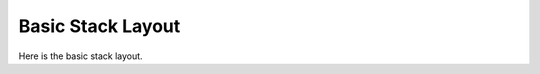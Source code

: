 ..
  Copyright 1988-2021 Free Software Foundation, Inc.
  This is part of the GCC manual.
  For copying conditions, see the GPL license file

.. _frame-layout:

Basic Stack Layout
^^^^^^^^^^^^^^^^^^

.. index:: stack frame layout

.. index:: frame layout

.. prevent bad page break with this line

Here is the basic stack layout.

.. c:macro:: STACK_GROWS_DOWNWARD

  Define this macro to be true if pushing a word onto the stack moves the stack
  pointer to a smaller address, and false otherwise.

.. c:macro:: STACK_PUSH_CODE

  This macro defines the operation used when something is pushed
  on the stack.  In RTL, a push operation will be
  ``(set (mem (STACK_PUSH_CODE (reg sp))) ...)``

  The choices are ``PRE_DEC``, ``POST_DEC``, ``PRE_INC``,
  and ``POST_INC``.  Which of these is correct depends on
  the stack direction and on whether the stack pointer points
  to the last item on the stack or whether it points to the
  space for the next item on the stack.

  The default is ``PRE_DEC`` when ``STACK_GROWS_DOWNWARD`` is
  true, which is almost always right, and ``PRE_INC`` otherwise,
  which is often wrong.

.. c:macro:: FRAME_GROWS_DOWNWARD

  Define this macro to nonzero value if the addresses of local variable slots
  are at negative offsets from the frame pointer.

.. c:macro:: ARGS_GROW_DOWNWARD

  Define this macro if successive arguments to a function occupy decreasing
  addresses on the stack.

.. function:: HOST_WIDE_INT TARGET_STARTING_FRAME_OFFSET (void)

  .. hook-start:TARGET_starting_frame_offset

  This hook returns the offset from the frame pointer to the first local
  variable slot to be allocated.  If ``FRAME_GROWS_DOWNWARD``, it is the
  offset to *end* of the first slot allocated, otherwise it is the
  offset to *beginning* of the first slot allocated.  The default
  implementation returns 0.

.. hook-end

.. c:macro:: STACK_ALIGNMENT_NEEDED

  Define to zero to disable final alignment of the stack during reload.
  The nonzero default for this macro is suitable for most ports.

  On ports where ``TARGET_STARTING_FRAME_OFFSET`` is nonzero or where there
  is a register save block following the local block that doesn't require
  alignment to ``STACK_BOUNDARY``, it may be beneficial to disable
  stack alignment and do it in the backend.

.. c:macro:: STACK_POINTER_OFFSET

  Offset from the stack pointer register to the first location at which
  outgoing arguments are placed.  If not specified, the default value of
  zero is used.  This is the proper value for most machines.

  If ``ARGS_GROW_DOWNWARD``, this is the offset to the location above
  the first location at which outgoing arguments are placed.

.. c:macro:: FIRST_PARM_OFFSET (fundecl)

  Offset from the argument pointer register to the first argument's
  address.  On some machines it may depend on the data type of the
  function.

  If ``ARGS_GROW_DOWNWARD``, this is the offset to the location above
  the first argument's address.

.. c:macro:: STACK_DYNAMIC_OFFSET (fundecl)

  Offset from the stack pointer register to an item dynamically allocated
  on the stack, e.g., by ``alloca``.

  The default value for this macro is ``STACK_POINTER_OFFSET`` plus the
  length of the outgoing arguments.  The default is correct for most
  machines.  See :samp:`function.c` for details.

.. c:macro:: INITIAL_FRAME_ADDRESS_RTX

  A C expression whose value is RTL representing the address of the initial
  stack frame. This address is passed to ``RETURN_ADDR_RTX`` and
  ``DYNAMIC_CHAIN_ADDRESS``.  If you don't define this macro, a reasonable
  default value will be used.  Define this macro in order to make frame pointer
  elimination work in the presence of ``__builtin_frame_address (count)`` and
  ``__builtin_return_address (count)`` for ``count`` not equal to zero.

.. c:macro:: DYNAMIC_CHAIN_ADDRESS (frameaddr)

  A C expression whose value is RTL representing the address in a stack
  frame where the pointer to the caller's frame is stored.  Assume that
  :samp:`{frameaddr}` is an RTL expression for the address of the stack frame
  itself.

  If you don't define this macro, the default is to return the value
  of :samp:`{frameaddr}` ---that is, the stack frame address is also the
  address of the stack word that points to the previous frame.

.. c:macro:: SETUP_FRAME_ADDRESSES

  A C expression that produces the machine-specific code to
  setup the stack so that arbitrary frames can be accessed.  For example,
  on the SPARC, we must flush all of the register windows to the stack
  before we can access arbitrary stack frames.  You will seldom need to
  define this macro.  The default is to do nothing.

.. function:: rtx TARGET_BUILTIN_SETJMP_FRAME_VALUE (void)

  .. hook-start:TARGET_builtin_setjmp_frame_value

  This target hook should return an rtx that is used to store
  the address of the current frame into the built in ``setjmp`` buffer.
  The default value, ``virtual_stack_vars_rtx``, is correct for most
  machines.  One reason you may need to define this target hook is if
  ``hard_frame_pointer_rtx`` is the appropriate value on your machine.

.. hook-end

.. c:macro:: FRAME_ADDR_RTX (frameaddr)

  A C expression whose value is RTL representing the value of the frame
  address for the current frame.  :samp:`{frameaddr}` is the frame pointer
  of the current frame.  This is used for __builtin_frame_address.
  You need only define this macro if the frame address is not the same
  as the frame pointer.  Most machines do not need to define it.

.. c:macro:: RETURN_ADDR_RTX (count, frameaddr)

  A C expression whose value is RTL representing the value of the return
  address for the frame :samp:`{count}` steps up from the current frame, after
  the prologue.  :samp:`{frameaddr}` is the frame pointer of the :samp:`{count}`
  frame, or the frame pointer of the :samp:`{count}` - 1 frame if
  ``RETURN_ADDR_IN_PREVIOUS_FRAME`` is nonzero.

  The value of the expression must always be the correct address when
  :samp:`{count}` is zero, but may be ``NULL_RTX`` if there is no way to
  determine the return address of other frames.

.. c:macro:: RETURN_ADDR_IN_PREVIOUS_FRAME

  Define this macro to nonzero value if the return address of a particular
  stack frame is accessed from the frame pointer of the previous stack
  frame.  The zero default for this macro is suitable for most ports.

.. c:macro:: INCOMING_RETURN_ADDR_RTX

  A C expression whose value is RTL representing the location of the
  incoming return address at the beginning of any function, before the
  prologue.  This RTL is either a ``REG``, indicating that the return
  value is saved in :samp:`REG`, or a ``MEM`` representing a location in
  the stack.

  You only need to define this macro if you want to support call frame
  debugging information like that provided by DWARF 2.

  If this RTL is a ``REG``, you should also define
  ``DWARF_FRAME_RETURN_COLUMN`` to ``DWARF_FRAME_REGNUM (REGNO)``.

.. c:macro:: DWARF_ALT_FRAME_RETURN_COLUMN

  A C expression whose value is an integer giving a DWARF 2 column
  number that may be used as an alternative return column.  The column
  must not correspond to any gcc hard register (that is, it must not
  be in the range of ``DWARF_FRAME_REGNUM`` ).

  This macro can be useful if ``DWARF_FRAME_RETURN_COLUMN`` is set to a
  general register, but an alternative column needs to be used for signal
  frames.  Some targets have also used different frame return columns
  over time.

.. c:macro:: DWARF_ZERO_REG

  A C expression whose value is an integer giving a DWARF 2 register
  number that is considered to always have the value zero.  This should
  only be defined if the target has an architected zero register, and
  someone decided it was a good idea to use that register number to
  terminate the stack backtrace.  New ports should avoid this.

.. function:: void TARGET_DWARF_HANDLE_FRAME_UNSPEC (const char *label, rtx pattern, int index)

  .. hook-start:TARGET_dwarf_handle_frame_unspec

  This target hook allows the backend to emit frame-related insns that
  contain UNSPECs or UNSPEC_VOLATILEs.  The DWARF 2 call frame debugging
  info engine will invoke it on insns of the form

  .. code-block:: c++

    (set (reg) (unspec [...] UNSPEC_INDEX))

  and

  .. code-block:: c++

    (set (reg) (unspec_volatile [...] UNSPECV_INDEX)).

  to let the backend emit the call frame instructions.  :samp:`{label}` is
  the CFI label attached to the insn, :samp:`{pattern}` is the pattern of
  the insn and :samp:`{index}` is ``UNSPEC_INDEX`` or ``UNSPECV_INDEX``.

.. hook-end

.. function:: unsigned int TARGET_DWARF_POLY_INDETERMINATE_VALUE (unsigned int i, unsigned int *factor, int *offset)

  .. hook-start:TARGET_dwarf_poly_indeterminate_value

  Express the value of ``poly_int`` indeterminate :samp:`{i}` as a DWARF
  expression, with :samp:`{i}` counting from 1.  Return the number of a DWARF
  register :samp:`{R}` and set :samp:`*{factor}` and :samp:`*{offset}` such
  that the value of the indeterminate is:

  .. code-block:: c++

    value_of(R) / factor - offset

  A target only needs to define this hook if it sets
  :samp:`NUM_POLY_INT_COEFFS` to a value greater than 1.

.. hook-end

.. c:macro:: INCOMING_FRAME_SP_OFFSET

  A C expression whose value is an integer giving the offset, in bytes,
  from the value of the stack pointer register to the top of the stack
  frame at the beginning of any function, before the prologue.  The top of
  the frame is defined to be the value of the stack pointer in the
  previous frame, just before the call instruction.

  You only need to define this macro if you want to support call frame
  debugging information like that provided by DWARF 2.

.. c:macro:: DEFAULT_INCOMING_FRAME_SP_OFFSET

  Like ``INCOMING_FRAME_SP_OFFSET``, but must be the same for all
  functions of the same ABI, and when using GAS ``.cfi_*`` directives
  must also agree with the default CFI GAS emits.  Define this macro
  only if ``INCOMING_FRAME_SP_OFFSET`` can have different values
  between different functions of the same ABI or when
  ``INCOMING_FRAME_SP_OFFSET`` does not agree with GAS default CFI.

.. c:macro:: ARG_POINTER_CFA_OFFSET (fundecl)

  A C expression whose value is an integer giving the offset, in bytes,
  from the argument pointer to the canonical frame address (cfa).  The
  final value should coincide with that calculated by
  ``INCOMING_FRAME_SP_OFFSET``.  Which is unfortunately not usable
  during virtual register instantiation.

  The default value for this macro is
  ``FIRST_PARM_OFFSET (fundecl) + crtl->args.pretend_args_size``,
  which is correct for most machines; in general, the arguments are found
  immediately before the stack frame.  Note that this is not the case on
  some targets that save registers into the caller's frame, such as SPARC
  and rs6000, and so such targets need to define this macro.

  You only need to define this macro if the default is incorrect, and you
  want to support call frame debugging information like that provided by
  DWARF 2.

.. c:macro:: FRAME_POINTER_CFA_OFFSET (fundecl)

  If defined, a C expression whose value is an integer giving the offset
  in bytes from the frame pointer to the canonical frame address (cfa).
  The final value should coincide with that calculated by
  ``INCOMING_FRAME_SP_OFFSET``.

  Normally the CFA is calculated as an offset from the argument pointer,
  via ``ARG_POINTER_CFA_OFFSET``, but if the argument pointer is
  variable due to the ABI, this may not be possible.  If this macro is
  defined, it implies that the virtual register instantiation should be
  based on the frame pointer instead of the argument pointer.  Only one
  of ``FRAME_POINTER_CFA_OFFSET`` and ``ARG_POINTER_CFA_OFFSET``
  should be defined.

.. c:macro:: CFA_FRAME_BASE_OFFSET (fundecl)

  If defined, a C expression whose value is an integer giving the offset
  in bytes from the canonical frame address (cfa) to the frame base used
  in DWARF 2 debug information.  The default is zero.  A different value
  may reduce the size of debug information on some ports.

